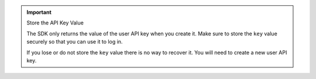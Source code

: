 .. important:: Store the API Key Value
   
   The SDK only returns the value of the user API key when you create it. Make
   sure to store the ``key`` value securely so that you can use it to log in.
   
   If you lose or do not store the ``key`` value there is no way to recover it.
   You will need to create a new user API key.
